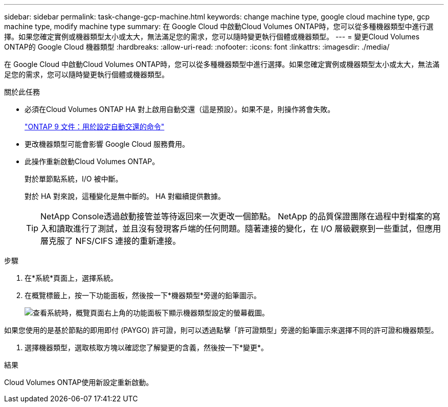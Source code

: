 ---
sidebar: sidebar 
permalink: task-change-gcp-machine.html 
keywords: change machine type, google cloud machine type, gcp machine type, modify machine type 
summary: 在 Google Cloud 中啟動Cloud Volumes ONTAP時，您可以從多種機器類型中進行選擇。如果您確定實例或機器類型太小或太大，無法滿足您的需求，您可以隨時變更執行個體或機器類型。 
---
= 變更Cloud Volumes ONTAP的 Google Cloud 機器類型
:hardbreaks:
:allow-uri-read: 
:nofooter: 
:icons: font
:linkattrs: 
:imagesdir: ./media/


[role="lead"]
在 Google Cloud 中啟動Cloud Volumes ONTAP時，您可以從多種機器類型中進行選擇。如果您確定實例或機器類型太小或太大，無法滿足您的需求，您可以隨時變更執行個體或機器類型。

.關於此任務
* 必須在Cloud Volumes ONTAP HA 對上啟用自動交還（這是預設）。如果不是，則操作將會失敗。
+
http://docs.netapp.com/ontap-9/topic/com.netapp.doc.dot-cm-hacg/GUID-3F50DE15-0D01-49A5-BEFD-D529713EC1FA.html["ONTAP 9 文件：用於設定自動交還的命令"^]

* 更改機器類型可能會影響 Google Cloud 服務費用。
* 此操作重新啟動Cloud Volumes ONTAP。
+
對於單節點系統，I/O 被中斷。

+
對於 HA 對來說，這種變化是無中斷的。  HA 對繼續提供數據。

+

TIP: NetApp Console透過啟動接管並等待返回來一次更改一個節點。 NetApp 的品質保證團隊在過程中對檔案的寫入和讀取進行了測試，並且沒有發現客戶端的任何問題。隨著連接的變化，在 I/O 層級觀察到一些重試，但應用層克服了 NFS/CIFS 連接的重新連接。



.步驟
. 在*系統*頁面上，選擇系統。
. 在概覽標籤上，按一下功能面板，然後按一下*機器類型*旁邊的鉛筆圖示。
+
image:screenshot_features_machine_type.png["查看系統時，概覽頁面右上角的功能面板下顯示機器類型設定的螢幕截圖。"]



如果您使用的是基於節點的即用即付 (PAYGO) 許可證，則可以透過點擊「許可證類型」旁邊的鉛筆圖示來選擇不同的許可證和機器類型。

. 選擇機器類型，選取核取方塊以確認您了解變更的含義，然後按一下*變更*。


.結果
Cloud Volumes ONTAP使用新設定重新啟動。
